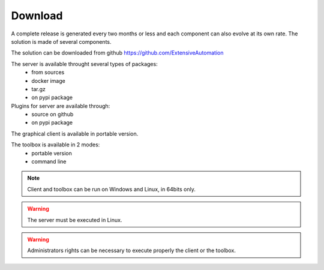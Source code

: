 Download
==============

A complete release is generated every two months or less and each component can also evolve at its own rate. 
The solution is made of several components.

The solution can be downloaded from github https://github.com/ExtensiveAutomation

The server is available throught several types of packages:
 - from sources
 - docker image
 - tar.gz
 - on pypi package

Plugins for server are available through:
 - source on github
 - on pypi package

The graphical client is available in portable version.

The toolbox is available in 2 modes:
 - portable version
 - command line
 
.. note:: Client and toolbox can be run on Windows and Linux, in 64bits only.

.. warning:: The server must be executed in Linux.
 
.. warning:: Administrators rights can be necessary to execute properly the client or the toolbox.
 

